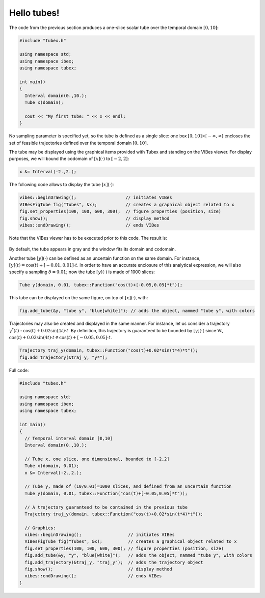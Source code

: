 Hello tubes!
============

The code from the previous section produces a one-slice scalar tube over the temporal domain :math:`[0,10]`:

.. code-block:: c++

  #include "tubex.h"
  
  using namespace std;
  using namespace ibex;
  using namespace tubex;
  
  int main()
  {
    Interval domain(0.,10.);
    Tube x(domain);
  
    cout << "My first tube: " << x << endl;
  }

No sampling parameter is specified yet, so the tube is defined as a single slice: one box :math:`[0,10]\times[-\infty,\infty]` encloses the set of feasible trajectories defined over the temporal domain :math:`[0,10]`.

The tube may be displayed using the graphical items provided with Tubex and standing on the VIBes viewer.
For display purposes, we will bound the codomain of :math:`[x](\cdot)` to :math:`[-2,2]`:

.. code-block:: c++

  x &= Interval(-2.,2.);

The following code allows to display the tube :math:`[x](\cdot)`:

.. code-block:: c++

  vibes::beginDrawing();                   // initiates VIBes
  VIBesFigTube fig("Tubes", &x);           // creates a graphical object related to x
  fig.set_properties(100, 100, 600, 300);  // figure properties (position, size)
  fig.show();                              // display method
  vibes::endDrawing();                     // ends VIBes

Note that the VIBes viewer has to be executed prior to this code. The result is:

.. figure:: ../../img/03_02_one_slice.png

By default, the tube appears in gray and the window fits its domain and codomain.

Another tube :math:`[y](\cdot)` can be defined as an uncertain function on the same domain. For instance, :math:`[y](t)=\cos(t)+[-0.01,0.01]\cdot t`. In order to have an accurate enclosure of this analytical expression, we will also specify a sampling :math:`\delta=0.01`; now the tube :math:`[y](\cdot)` is made of 1000 slices:

.. code-block:: c++

  Tube y(domain, 0.01, tubex::Function("cos(t)+[-0.05,0.05]*t"));

This tube can be displayed on the same figure, on top of :math:`[x](\cdot)`, with:

.. code-block:: c++

  fig.add_tube(&y, "tube y", "blue[white]"); // adds the object, nammed "tube y", with colors

.. figure:: ../../img/03_02_y.png

Trajectories may also be created and displayed in the same manner.
For instance, let us consider a trajectory :math:`y^*(t):\cos(t)+0.02\sin(4t)\cdot t`. By definition, this trajectory is guaranteed to be bounded by :math:`[y](\cdot)` since :math:`\forall t`, :math:`\cos(t)+0.02\sin(4t)\cdot t \in \cos(t)+[-0.05,0.05]\cdot t`.

.. code-block:: c++

  Trajectory traj_y(domain, tubex::Function("cos(t)+0.02*sin(t*4)*t"));
  fig.add_trajectory(&traj_y, "y*");

.. figure:: ../../img/03_02_traj.png


Full code:

.. code-block:: c++

  #include "tubex.h"
  
  using namespace std;
  using namespace ibex;
  using namespace tubex;
  
  int main()
  {
    // Temporal interval domain [0,10]
    Interval domain(0.,10.);
  
    // Tube x, one slice, one dimensional, bounded to [-2,2]
    Tube x(domain, 0.01);
    x &= Interval(-2.,2.);
  
    // Tube y, made of (10/0.01)=1000 slices, and defined from an uncertain function
    Tube y(domain, 0.01, tubex::Function("cos(t)+[-0.05,0.05]*t"));
  
    // A trajectory guaranteed to be contained in the previous tube
    Trajectory traj_y(domain, tubex::Function("cos(t)+0.02*sin(t*4)*t"));
  
    // Graphics:
    vibes::beginDrawing();                  // initiates VIBes
    VIBesFigTube fig("Tubes", &x);          // creates a graphical object related to x
    fig.set_properties(100, 100, 600, 300); // figure properties (position, size)
    fig.add_tube(&y, "y", "blue[white]");   // adds the object, nammed "tube y", with colors
    fig.add_trajectory(&traj_y, "traj_y");  // adds the trajectory object
    fig.show();                             // display method
    vibes::endDrawing();                    // ends VIBes
  }